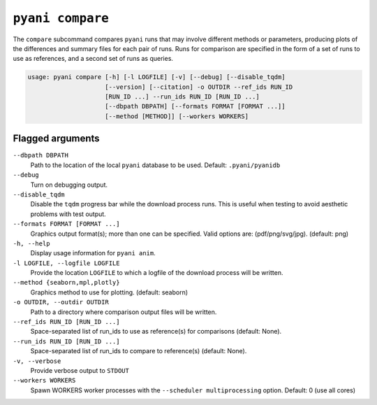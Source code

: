 .. _pyani-subcmd-anim:

=================
``pyani compare``
=================

The ``compare`` subcommand compares ``pyani`` runs that may involve different methods or parameters, producing plots of the differences and summary files for each pair of runs. Runs for comparison are specified in the form of a set of runs to use as references, and a second set of runs as queries.

.. code-block:: text


    usage: pyani compare [-h] [-l LOGFILE] [-v] [--debug] [--disable_tqdm]
                         [--version] [--citation] -o OUTDIR --ref_ids RUN_ID
                         [RUN_ID ...] --run_ids RUN_ID [RUN_ID ...]
                         [--dbpath DBPATH] [--formats FORMAT [FORMAT ...]]
                         [--method [METHOD]] [--workers WORKERS]





.. _SQLite3: https://www.sqlite.org/index.html

-----------------
Flagged arguments
-----------------

``--dbpath DBPATH``
    Path to the location of the local ``pyani`` database to be used. Default: ``.pyani/pyanidb``

``--debug``
    Turn on debugging output.

``--disable_tqdm``
    Disable the ``tqdm`` progress bar while the download process runs. This is useful when testing to avoid aesthetic problems with test output.

``--formats FORMAT [FORMAT ...]``
    Graphics output format(s); more than one can be specified. Valid options are: (pdf/png/svg/jpg). (default: png)


``-h, --help``
    Display usage information for ``pyani anim``.

``-l LOGFILE, --logfile LOGFILE``
    Provide the location ``LOGFILE`` to which a logfile of the download process will be written.

``--method {seaborn,mpl,plotly}``
    Graphics method to use for plotting. (default: seaborn)

``-o OUTDIR, --outdir OUTDIR``
    Path to a directory where comparison output files will be written.

``--ref_ids RUN_ID [RUN_ID ...]``
    Space-separated list of run_ids to use as reference(s)
    for comparisons (default: None).

``--run_ids RUN_ID [RUN_ID ...]``
    Space-separated list of run_ids to compare to
    reference(s) (default: None).

``-v, --verbose``
    Provide verbose output to ``STDOUT``

``--workers WORKERS``
    Spawn WORKERS worker processes with the ``--scheduler multiprocessing`` option. Default: 0 (use all cores)
